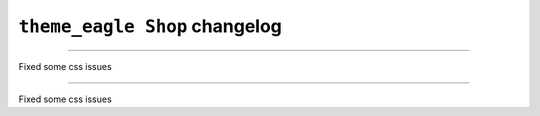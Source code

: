 ================================================
``theme_eagle Shop`` changelog
================================================

*****

Fixed some css issues

*****

Fixed some css issues

